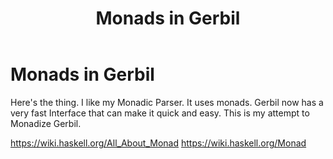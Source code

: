 #+TITLE: Monads in Gerbil
#+EXPORT_FILE_NAME: ../../../doc/guide/monads.md
#+OPTIONS: toc:nil

* Monads in Gerbil
Here's the thing. I like my Monadic Parser. It uses monads. Gerbil now
has a very fast Interface that can make it quick and easy. This is my
attempt to Monadize Gerbil.

 https://wiki.haskell.org/All_About_Monad
 https://wiki.haskell.org/Monad

* Table Of Contents                                                :noexport:
:PROPERTIES:
:TOC:      :include siblings :depth 5 :ignore (this)
:END:
:CONTENTS:
- [[#what-is-a-monad-exactly][What is a Monad exactly?]]
- [[#the-monad-interface-aka-typeclass][The Monad interface AKA "typeclass"]]
  - [[#almost-the-identity-monad][Almost the Identity monad.]]
  - [[#the-monad-struct-type-and-identity-singleton][The monad struct type and Identity singleton.]]
  - [[#getting-to-the-list-monad][Getting to the List monad]]
  - [[#return-as-constructor--as-destructor][return as constructor, >>= as destructor.]]
- [[#runnable-things][Runnable things]]
- [[#keeping-state-with-state][Keeping State with state.]]
  - [[#the-state-monad-as-a-state-carrier][The state-monad as a state carrier]]
- [[#the-du-syntax-sugar-for--and-][The du syntax: sugar for >>= and >>]]
- [[#fail-ure-is-an-option][Fail-ure IS an option]]
  - [[#the-maybe-test-type][The maybe test type]]
  - [[#fail-and-list-are-natural-friends][Fail and :list are natural friends]]
- [[#monadzeroorplus][MonadZeroOrPlus]]
- [[#transformers][Transformers]]
  - [[#a-statet-for-wrapping-state][A stateT for wrapping state]]
    - [[#the-monad-for-statet][The Monad for stateT]]
    - [[#runnable-it][Runnable it]]
    - [[#the-state-for-statet][The State for stateT]]
    - [[#the-zeroorplus-and-fail-transformations][The ZeroOrPlus and Fail transformations]]
    - [[#how-to-lift-from-inner][How to lift from inner]]
- [[#monadic-parser-combinators---part-01][Monadic Parser Combinators - Part 0.1]]
  - [[#the-item-method-and-many-paths][The .item method and many paths.]]
- [[#catchthrow-equals-errorhandler-from-errort][Catch/Throw equals ErrorHandler from errorT]]
  - [[#transform-state-to-errort][Transform State to errorT]]
  - [[#test-new-parsec][Test new Parsec]]
- [[#emacs][Emacs]]
- [[#source-files][Source Files]]
  - [[#file-interfacess][File interface.ss]]
  - [[#file-identityss][File identity.ss]]
  - [[#file-listss][File list.ss]]
  - [[#file-transformerss][File transformer.ss]]
  - [[#file-statess][File state.ss]]
  - [[#file-errorss][File error.ss]]
  - [[#file-syntaxss][File syntax.ss]]
  - [[#file-monadss][File ../monad.ss]]
:END:
 
** What is a Monad exactly?
:PROPERTIES:
:CUSTOM_ID: what-is-a-monad-exactly
:END:

#+begin_quote
*monad*, (from Greek /monas/ “unit”), an elementary individual
substance that reflects the order of the world and from which material
properties are derived. [...]

The objects of the material world are simply appearances of
collections of monads.
.
-- https://www.britannica.com/topic/monad
#+end_quote

In the abstract programming sense, a =Monad= is a generic way of
looking at a problem with a specific *soul*-ution hidden within
the wrapper.

It's a strategy for going about a wide range of problems. It starts
with two abstractions, =return= and =>>==, that help to encompass
a lot about a program.

** The =Monad= interface AKA "typeclass"
:PROPERTIES:
:CUSTOM_ID: the-monad-interface-aka-typeclass
:END:

Gerbil has an incredible =interface= definition and usage. They
similar to =typeclass='s but for a dynamic language.

Have a look [[https://cons.io/reference/std/interface.html][at the docs]] for information on how they work.

In Haskell the typeclass for a monad looks like this:

#+begin_src haskell
  class Monad m  where
    (>>=)  :: m a -> (a -> m b) -> m b
    (>>)   :: m a -> m b -> m b
    return :: a -> m a
        -- Minimal complete definition:
        --      (>>=), return
    m >> k  =  m >>= \_ -> k 
#+end_src

Since we don't have a way to create a method within a typeclass we'll
make a monad that does nothing in order to have that global method
definition.

#+begin_src scheme :noweb-ref monad-interface
  (begin
    ;; class Monad m 
    (interface Monad (return a) (>>= ma f) (>> ma mb))
    ;; -- Minimal complete definition:
    ;; --     return, >>= and >>
    (instance (m Monad) :t
     ((return a) a)
     ((>>= ma f) (f ma))
     ((>> ma mb) (m.>>= ma (lambda _ mb)))))
#+end_src

Essentially that's that! a monad is just an abstraction around those
two procedures with those signatures.

*** Almost the =Identity= monad.
:PROPERTIES:
:CUSTOM_ID: almost-the-identity-monad
:END:

To see what is does, or even what it doesn't, let us first import the
interface and contract libraries.

#+begin_src scheme 
  > (import :std/interface :std/contract :std/instance)
#+end_src

Because we have that =:t= monad we should be able to use it. We'll
just pass a symbol for now.

#+begin_src scheme :noweb-ref test-m
  > (using (m 'identity : Monad)
      (m.>>= (m.return 41)
  	   (lambda (a) (m.return (1+ a)))))
  42
  > (using (m 'identity : Monad) (m.>> 'anything 42))
  42
#+end_src

That minimal "do nothing" monad is known as the =Identity Monad= and
is actually quite important.


*** The =monad= struct type and =Identity= singleton.
:PROPERTIES:
:CUSTOM_ID: the-monad-struct-type-and-identity-singleton
:END:

Even though or perhaps because =:t= does "nothing" there is a simple
"inner that does nothing" we can create.

#+begin_src scheme :noweb-ref Identity-struct
  (defstruct monad ())
  (def Identity (make-monad))

  (instance (m Monad) monad
    ((return a) a)
    ((>>= ma f) (f ma))
    ((>> ma mb) (m.>>= ma (lambda _ mb))))
#+end_src

#+begin_src scheme :noweb-ref test-m
  > (using (m Identity : Monad)
      (m.>>= (m.return 41)
  	   (lambda (a) (m.return (1+ a)))))
  42
  > (using (Identity : Monad) (Identity.>> (void) 42))
  42
#+end_src

*** Getting to the =List= monad
:PROPERTIES:
:CUSTOM_ID: getting-to-the-list-monad
:END:

Because this is lisp let's look at another simple monad, the =List
Monad=.

#+begin_src scheme :noweb-ref instance-mlist
  (instance Monad :list
   ((return a) [a]) ((>>= ma f) (append-map f ma)))
#+end_src

Now what happens with our =1+= test?

#+begin_src scheme :noweb-ref test-mlist
  > (using (m [] : Monad)
        (m.>>= (m.return 41)
    	    (lambda (a) (m.return (1+ a)))))
  (42)
  > (using (m [] : Monad) (m.>> ['anything] [42]))
  (42)
#+end_src

In the first test the same forms are used but now it is a list as a
result.

In the second test we have to pass lists as that's what a =Monadic
Value= is for a =List Monad=.

*** =return= as constructor, =>>== as destructor.
:PROPERTIES:
:CUSTOM_ID: return-as-constructor--as-destructor
:END:

That's all a monad really is.

 - The =return= procedure, typed ~a -> m a~, take "a" value and makes
   it a =Monadic Value=. It can be thought of as a wrapper.

 - The =>>== prodedure is also known as =bind=. It "unwraps" the
   value and then calls a function with that value.

#+begin_src scheme :noweb-ref test-lr-identity
  > (using (m [] : Monad) (m.>>= (m.return 42) (cut m.return <>)))
  (42)
  > (using (m Identity : Monad) (m.>>= (m.return 42) (cut m.return <>)))
  42
#+end_src

We can of course rid ourselves of the duplication. That's the whole point.

#+begin_src scheme :noweb-ref test-lr-identity
  > (def (monad-test-lr-identity monad v)
      (using (m monad : Monad)
        (m.>>= (m.return v)
  	     (lambda (ov) (if (eq? v ov) (m.return ov)
  			 (error "Wrap/Unwrap failed"))))))

  > (monad-test-lr-identity 'foo 42)
  42
  > (monad-test-lr-identity [] 42)
  (42)
#+end_src

** =Runnable= things
:PROPERTIES:
:CUSTOM_ID: runnable-things
:END:

There are some things that need run. They sub the =Runnable= interface.

#+begin_src scheme :noweb-ref run-interface
  (interface Runnable (run . args))
  (interface (MonadRunnable Monad Runnable))
#+end_src

** Keeping =State= with =state=.
:PROPERTIES:
:CUSTOM_ID: keeping-state-with-state
:END:

There are more things to wrap than just a list. We could be passing a
state. That's quite common. 

#+begin_src scheme :noweb-ref state-interface
  (interface (State Runnable) (get) (put! s))
  (interface (MonadState Monad State) (state f))
#+end_src

We'll make a =state-monad= struct. It's just for specialization, not a container.

#+begin_src scheme :noweb-ref state-struct
  (defstruct (state-monad monad) ())
  (def state (make-state-monad))
  (instance (m Monad) state-monad
   ((return a) (lambda (s) [a . s]))
   ((>>= ma f) (lambda (s) (with ((cons v new-state) (ma s)) ((f v) new-state)))))
#+end_src

Using our past things we see that we need to call the function.

#+begin_src scheme :noweb-ref first-state-test
    > ((using (state : Monad) (state.return 42)) 'hey!)
    (42 . hey!)
    > (def (monad-test-lr-identity monad v)
         (using (m monad : Monad)
           (m.>>= (m.return v)
     	     (lambda (ov) (if (eq? v ov) (m.return ov)
     			 (error "Wrap/Unwrap failed"))))))
    > (let ((fn (monad-test-lr-identity state 42)))
       (fn 'foo))
      (42 . foo)
    > ((using (s state : Monad)
         (s.>>= (s.return 41) (lambda (v) (s.return (+ 1 v))))) 'hey!)
    (42 . hey!)
#+end_src

That call is also known as a run, as in we are running the state-monad.

#+begin_src scheme :noweb-ref state-run
  (instance (r Runnable) (s state-monad)
    ((run m . args) (apply m (if (null? args) [s] args))))
#+end_src

By =using= those interfaces we can see how =state-monad= is a =Monad=
that is =Runnable=.

#+begin_src scheme :noweb-ref first-state-test
  > (using ((m state : Monad)
  	  (r state : Runnable))
        (r.run (m.return 42) 'hey!))
  (42 . hey!)
#+end_src

Now of course we have =MonadRunnable= and because we are dynamic I
figure that the =state-monad= dynamic typeclass instance may be the
state itself.

#+begin_src scheme :noweb-ref first-state-test
  > (using (state : MonadRunnable)
      (with ((cons n monad) (state.run (state.return 42)))
        [n (state-monad? monad)]))
  (42 #t)
#+end_src

There's more to state, we need to define an instance of =State= for
the =state-monad= structure so we can =get= and =put!= the state.

#+begin_src scheme :noweb-ref state-State
    (instance State state-monad
      ((get) (lambda (s) [s . s]))
      ((put! new) (lambda (s) [s . new])))
#+end_src

Easy, right? We've defined everything now to have a working =MonadState=.

A =(state f)= function is an easy way to get and modify the state in
one fell swoop.

#+begin_src scheme :noweb-ref MonadState
  (instance (m MonadState) state-monad
    ((state f)
     (m.>>= (m.get)
  	  (lambda (s)
  	    (with ((cons a _s) (f s))
       (m.>> (m.put! _s)
  		    (m.return a)))))))
  	    
#+end_src

Those abstractions can be important. 

#+begin_src scheme :noweb-ref first-state-test
  > (using (s state : MonadState)
     (s.run (s.return 42) 'hey!))
  (42 . hey!)

  > (using (s state : MonadState)
      (s.run (s.>>= (s.put! 'hey!) (lambda _ (s.return 42)))))
  (42 . hey!)

  > (using (s state : MonadState)
        (s.run (s.>>= (s.put! 'hey!) (lambda (old) (s.return old))) 42))
  (42 . hey!)

  > (using (s state : MonadState)
        (s.run (s.>> (s.put! 42)
  		   (s.>>= (s.put! 'hey!) (lambda (old) (s.return old))))
  	     (void)))
  (42 . hey!)

  > (using (s state : MonadState)
      (s.run (s.state (lambda (s_) ['!yeh  (+ s_ 1) ...])) 41))
  (!yeh . 42)
#+end_src

*** The =state-monad= as a state carrier
:PROPERTIES:
:CUSTOM_ID: the-state-monad-as-a-state-carrier
:END:

Because we somewhat need to have something that is passed around to
dispatch on there's a number of reasons to combine the state
abstraction with that type instance.

#+begin_src scheme :noweb-ref first-state-test
  > (defstruct (inner-state-monad state-monad) (state))
  > (def inner-state (make-inner-state-monad 41))
  > (1+ (inner-state-monad-state inner-state))
  42
  > (instance (m MonadState) (ism inner-state-monad)
    ((put! new) (lambda (s)
  		(set! (inner-state-monad-state ism) new)
  		[s . new])))
  > (using (ism inner-state : MonadState)
      (ism.run (ism.put! 42) 84))
  (84 . 42)
  > (inner-state-monad-state inner-state)
  42

#+end_src


** The =du= syntax: sugar for =>>== and =>>=
:PROPERTIES:
:CUSTOM_ID: the-du-syntax-sugar-for--and-
:END:

Binding variables is a big part of programming. Sequential steps down
a path are also important, as well as knowing what has passed. 

In =Lisp= the =let*= form is kinda what I'm talking about. The =begin=
form plays a role as well.

The idea that everything is derived from a monad becomes even more
succint with some syntax.

In =Haskell= this is called =do= but that's already taken and as luck
would have it =using= is a part of our "Do Using" (aka =du=) so it all
works out.

Here's an example.

#+begin_src scheme :noweb-ref first-du-test
  > (du (m 'identity : Monad) 
       n <- (m.return 41)
       v <- (m.return (+ n 1))
     (= v 42))
  #t
#+end_src


So =n <- mv ...= is just ~(m.>>= mv (n) ...)~ in short form,

#+begin_src scheme :noweb-ref first-du-test
  > (using (m 'identity : Monad) 
      (m.>>=
       (m.return 41)
       (lambda (n)
         (m.>>=
  	(m.return (+ n 1))
  	(lambda (v) (= v 42))))))
  #t
#+end_src

There are a few ways to go about using =du=. Because things inside it
are basically inside the monad "wrapper" that means that, for example,
the =Runnable= interface needs to be used outside of it.

The first attempt is just to use it to bind an identifier to run.

#+begin_src scheme :noweb-ref first-du-test
  > (let (ms (du (s state : MonadState)
               (s.put! 41)
               (s.state (lambda (st) ['!yeh  (+ st 1) ...]))))
      (Runnable-run state ms))
  (!yeh . 42)
#+end_src

This is such a simple task that all we are doing is using the =>>=
operation and we need to bind the runnable so not really a good
example.

We could just use that with =using= and not =du= at all.

#+begin_src scheme :noweb-ref first-du-test
  > (using (s state : MonadState)
      (s.run (s.>>
              (s.put! 41)
              (s.state (lambda (s_) ['!yeh  (+ s_ 1) ...])))))
  (!yeh . 42)
#+end_src

But most things are not as simple as a single =>>= or even a binding
=>>== .

So, to make sure that we can nest that there's an "inline" =(du id
...)= syntax. That way we can maintain the abstraction and use the
pretty short form syntax.

#+begin_src scheme :noweb-ref first-du-test
  > (def (testme tn)
      (du (s state : MonadState)
        (s.run (du s
  	       n <- (s.get)
  	       (let (v (+ n 1))
  	         (if (eqv? v 42) (s.put! v) (s.put! error:)))
  	       (s.return '!yeh))
  	     tn)))
  > (testme 41)
  (!yeh . 42)
  > (testme 46)
  (!yeh . error:)
#+end_src

** =Fail=-ure IS an option
:PROPERTIES:
:CUSTOM_ID: fail-ure-is-an-option
:END:

There are times when things fail.

#+begin_src scheme :noweb-ref fail-interface
  (interface Fail (fail . args))
  (interface (MonadFail Monad Fail))
#+end_src

*** The =maybe= test type
:PROPERTIES:
:CUSTOM_ID: the-maybe-test-type
:END:

For example there could be the abstract =maybe= and =nothing=
concepts.

#+begin_src scheme :noweb-ref maybe-test
  > (defstruct maybe (nothing))
  > (instance MonadFail (m maybe)
      ((return a) a)
      ((>>= ma f)
       (if (eqv? m.nothing ma) ma (f ma)))
      ((fail . _) m.nothing))

  > (def (testme o (no #f))
      (du (mf (maybe no) : MonadFail)
  	n <- 1
  	m <- (if (even? o) (mf.fail) o)
        (+ m n)))

  > (testme 4)
  #f
  > (testme 5)
  6
  > (testme 2 'huh)
  huh
  > (testme 3)
  4
#+end_src


*** =Fail= and =:list= are natural friends
:PROPERTIES:
:CUSTOM_ID: fail-and-list-are-natural-friends
:END:

#+begin_src scheme :noweb-ref fail-list
  (instance Fail :list ((fail . _) []))
#+end_src

#+begin_src scheme :noweb-ref fail-list-test
  > (def (testl lst)
      (du (mf [] : MonadFail)
          n <- lst
  	m <- (if (even? n) (mf.fail) (mf.return (+ 41 n)))
        (mf.return (eqv? 42 m))))

  > (testl [1 2 3 4 5 6])
  (#t #f #f)
#+end_src


** =MonadZeroOrPlus=
:PROPERTIES:
:CUSTOM_ID: monadzeroorplus
:END:

For a list there should be a way to add items. =MonadPlus= is just
that. An Empty list is =Zero=. And =Or= is like a deterministic
version of =Plus=.

For the Haskell foreground read [[https://wiki.haskell.org/MonadPlus_reform_proposal][here]].

#+begin_src scheme :noweb-ref zpo-interfaces
  (interface Plus (plus a b))
  (interface (MonadPlus Monad Plus))
  (interface Zero (zero))
  (interface (MonadZero Monad Zero))
  (interface (MonadZeroPlus Monad Zero Plus))
  (interface Or (or x y))
  (interface (MonadZeroOrPlus Monad Or Plus Zero))
#+end_src

So a =:list= is of those three...

#+begin_src scheme :noweb-ref zpo-list
  (instance Plus :list ((plus a b) (append a b)))
  (instance Zero :list ((zero) []))
  (instance Or :list ((or l1 l2) (if (null? l1) l2 l1)))
#+end_src

... and because it's already a monad we can play with it like that.

#+begin_src scheme :noweb-ref test-list-zpo
  > (du (m [] : MonadPlus)
      (m.plus (m.return 42) [42]))
  (42 42)
  > (du (m [] : MonadZero)
      (m.zero))
  ()
  > (du (m [] : MonadZeroOrPlus)
        (m.or (m.plus (m.return 42) (m.zero)) (m.zero)))
  (42)
#+end_src

** Transformers
:PROPERTIES:
:CUSTOM_ID: transformers
:END:

Different transformers may need to tranform one another or some
such. Beyond that there's =lift=. The idea is that the inner monad is
lifted so we can use it without knowing what is is.

#+begin_src scheme :noweb-ref trans-interfaces
  (interface Transformer (lift c))
  (interface (MonadTrans Monad Transformer))
#+end_src

We need something to pass around, and all transformers have an inner,
that's the point.

A transformer is something with something else inside.

#+begin_src scheme :noweb-ref trans-instance
  (defstruct (transformer monad) (inner))
#+end_src

*** A =stateT= for wrapping state
:PROPERTIES:
:CUSTOM_ID: a-statet-for-wrapping-state
:END:

Previously, all the monad instances are separate. We want to combine
them.

That's where transformers come in.

**** The =Monad= for =stateT=
:PROPERTIES:
:CUSTOM_ID: the-monad-for-statet
:END:

#+begin_src scheme :noweb-ref stateT-struct
  (defstruct (stateT transformer) ())

  (instance (m Monad) (st stateT) 
    ((return a)
     (using (inner st.inner : Monad) (lambda (s) (inner.return [a . s]))))
    ((>>= ma f)
     (using (inner st.inner : Monad)
       (lambda (s)
         (du inner
    	 pair <- (ma s)
    	 (with ((cons v s!) pair) ((f v) s!)))))))

#+end_src


#+begin_src scheme :noweb-ref test-stateT
  > (def (test-stateT-monad state)
      (du (m state : Monad)
  	n <- (m.return 42)
        (m.return [n (= n 42)])))
  > ((test-stateT-monad (make-stateT Identity)) 'state)
   ((42 #t) . state)
  > ((test-stateT-monad (make-stateT [])) 'state)
   (((42 #t) . state))
#+end_src

**** =Runnable= it
:PROPERTIES:
:CUSTOM_ID: runnable-it
:END:


#+begin_src scheme :noweb-ref stateT-struct
  (instance Runnable (st stateT)
    ((run mv (state (void))) (mv state)))
#+end_src

**** The =State= for =stateT=
:PROPERTIES:
:CUSTOM_ID: the-state-for-statet
:END:

The state transformer is for state after all.

#+begin_src scheme :noweb-ref stateT-struct
  (instance State (st stateT)
    ((get) (lambda (s) (du (m st.inner : Monad) (m.return [s . s]))))
    ((put! s!) (lambda (s) (du (m st.inner : Monad) (m.return [s . s!])))))
  (instance MonadState (st stateT)
    ((state f) (using (m st.inner : Monad) (lambda (s) (let (ret (f s)) (m.return ret))))))
  
#+end_src

First the =get= and =put!=.

#+begin_src scheme :noweb-ref test-stateT
  > (def (test-stateT-State statet first-state)
      (def run (du (m statet : MonadState)
  	       first <- (m.put! 42)
                 second <- (m.get)
                (m.put! 'final)
                (m.return [first second])))
      (run first-state))
  > (test-stateT-State (make-stateT (Monad Identity)) 'first)
   ((first 42) . final)
  > (test-stateT-State  (make-stateT (Monad [])) 'second)
   (((second 42) . final))
#+end_src

And the =state= procedure.

#+begin_src scheme :noweb-ref test-stateT
      > (def (test-stateT-state statet)
          (du (m statet : MonadState)
           (m.state (lambda (s!) [s! . 42]))))
      > (using (s (make-stateT (Monad Identity)) : Runnable)
          (s.run (test-stateT-state s) 'first))
       (first . 42)
      > (using (s (make-stateT (Monad [])) : Runnable)
          (s.run (test-stateT-state s) 'second))
       ((second . 42))
#+end_src

**** The =ZeroOrPlus= and =Fail= transformations
:PROPERTIES:
:CUSTOM_ID: the-zeroorplus-and-fail-transformations
:END:

Choices can be a big part of programming.

#+begin_src scheme :noweb-ref stateT-struct
  (instance Or (st stateT)
    ((or x y) (lambda (s) (du (inner st.inner : Or)
  		      (inner.or (x s) (y s))))))
   (instance Plus (st stateT)
    ((plus x y) (lambda (s) (du (inner st.inner : Plus)
  		      (inner.plus (x s) (y s))))))
   (instance Zero (st stateT)
    ((zero) (lambda (s) (du (inner st.inner : Zero)
  		      (inner.zero)))))
   (instance Fail (st stateT)
    ((fail) (lambda (s) (du (inner st.inner : Fail)
  		      (inner.fail)))))
#+end_src

#+begin_src scheme :noweb-ref test-stateT
  > ((du (m (make-stateT []) : MonadZeroOrPlus)
        ab <- (m.plus (m.return 'a) (m.return 'b))
        
        (m.return ab))
     42)
  ((a . 42) (b . 42))
   > ((du (m (make-stateT []) : MonadZeroOrPlus)
        a <- (m.or (m.return 'a) (m.return 'b))
        
        (m.return a))
      42)
  ((a . 42))
   > ((du (m (make-stateT []) : MonadZeroOrPlus)
        b <- (m.or (m.zero) (m.return 'b))
        
        (m.return b))
      42)
  ((b . 42))
     
#+end_src

**** How to =lift= from inner
:PROPERTIES:
:CUSTOM_ID: how-to-lift-from-inner
:END:

Just because we're tried to make the =stateT= wrap most monadic
computations does not mean that we can trivially wrap any monadic
value from the =inner=.

#+begin_src scheme :noweb-ref stateT-struct
  (instance MonadTrans (st stateT)
    ((lift c) (lambda (s)
  	      (du (inner st.inner : Monad)
  		x <- c
  	       (inner.return [x . s])))))
#+end_src

So we can take a function for the inner monad and lift it up!

Believe it or not having inner list outer state is the whole reason I
got into Monads.

#+begin_src scheme :noweb-ref test-stateT
  > (def (listM-fn)
      (du (m (MonadPlus []) :- MonadPlus)
        (m.plus (m.return 41) (m.return 43))))
  > (listM-fn)
  (41 43)
  > ((du (m (make-stateT []) : MonadTrans)
       foo <- (m.lift (listM-fn))
       (m.return (+ foo 1))) "state")
  ((42 . "state") (44 . "state"))
#+end_src

** Monadic Parser Combinators - Part 0.1
:PROPERTIES:
:CUSTOM_ID: monadic-parser-combinators---part-01
:END:

I'm not at all sure how I came across this but after writing my first
=Org Mode= parser, I found this quote:

  #+begin_quote
   A Parser for Things is a function from Strings to Lists of Pairs of
   Things and Strings!
   
   --Fritz Ruehr
  #+end_quote


What that meant, along with the [[https://nottingham-repository.worktribe.com/output/1024440/monadic-parser-combinators][Monadic Parser Combinators]] paper, is
the reason I got into monads.

The idea here should help with seeing how all the abstractions come
together.

*** The =.item= method and many paths.
:PROPERTIES:
:CUSTOM_ID: the-item-method-and-many-paths
:END:

For a first go: a parser is just for a string, the state is the
index in that string we are currently looking at, and the item is that charaction which it turn increments the state

#+begin_src scheme :noweb-ref first-parser-test
  > (interface (Parser MonadState Fail Zero Or Plus) (item))
  > (defstruct (parser stateT) (string) constructor: :init!)
  > (defmethod {:init! parser} (lambda (self string (inner (Monad [])))
  			      (set! (parser-inner self) inner)
  			      (set! (parser-string self) string)))
  				
  > (def current-parser (make-parameter (make-parser "42")))

  > (instance (P Parser) (p parser)
      ((item) (du P  
  	      idx <- (P.get)
  	      str <- (P.return p.string)
  	      len <- (P.return (string-length str))
  	      (P.put! (1+ idx))
  	      (if (>= idx len) (P.fail)
  		  (P.return (string-ref str idx))))))

  > ((using (p (current-parser) : Parser) (p.item)) 0)
  ((#\4 . 1))
  > ((using (p (current-parser) : Parser) (p.plus (p.item) (p.item))) 0)
  ((#\4 . 1)(#\4 . 1))
#+end_src


All we really need is a =char​=?= and we could have a parser.

#+begin_src scheme :noweb-ref first-parser-test
  > (interface (Parsec Parser) (char=? char))
  > (defstruct (parsec parser) ())
  > (instance (P Parsec) (p parsec)
      ((char=? char)
       (du P
         c <- (P.item)
         (if (char=? char c) (P.return c) (P.fail)))))
  > ((du (m (make-stateT []) : MonadFail) (m.fail)) "42")
  ()
  > (current-parser (make-parsec "42"))
   > ((using (p (current-parser) : Parsec)
        (p.char=? #\4)) 1)
  ()
  > (du (p (current-parser) : Parsec)
      (p.run (p.char=? #\4) 0))
    ((#\4 . 1))

#+end_src

** Catch/Throw equals =ErrorHandler= from =errorT=
:PROPERTIES:
:CUSTOM_ID: catchthrow-equals-errorhandler-from-errort
:END:

We all know about throwing and catching errors. The =...Handler= is
there to play nice with =:std/error= of course.

#+begin_src scheme :noweb-ref Error-interface
    (interface ErrorHandler (throw . args) (catch thunk handler) (error? thing))
    (interface (MonadError Monad ErrorHandler))
#+end_src

The Error wrapper can be another transformer.

#+begin_src scheme :noweb-ref errorT-struct
  (defstruct (errorT transformer) () constructor: :init!)
  (defmethod {:init! errorT}
    (lambda (self inner)
      (set! self.inner inner)))
#+end_src

Making the handler is easy. 

#+begin_src scheme :noweb-ref errorT-struct
  (instance (m Monad) (et errorT)
    ((return a) (du (inner et.inner : Monad) (inner.return a)))
    ((>>= ma f) (using (me m : MonadError)
                  (du (inner et.inner : Monad)
                  a <- ma
  		  (if (me.error? a) (inner.return a) (f a))))))

  (instance (me ErrorHandler) (et errorT)
    ((error? thing) (Error? thing))
    ((throw msg . irritants)
     (du (inner et.inner : Monad)
       (inner.return (Error msg irritants: irritants))))
    ((catch exp handler)
     (du (inner et.inner : Monad)
       val <- exp
       (if (me.error? val) (handler val) (inner.return val)))))

  (instance Fail (et errorT) ((fail) (using (i et.inner : Fail) (i.fail))))
  (instance Or (et errorT) ((or a b) (using (i et.inner : Or) (i.or a b))))
  (instance Plus (et errorT) ((plus a b) (using (i et.inner : Plus) (i.plus a b))))
  (instance Runnable (et errorT) ((run fn arg) (using (i et.inner : Runnable) (i.run fn arg))))
  (instance Zero (et errorT) ((zero) (using (i et.inner : Zero) (i.zero))))

#+end_src

Testing it makes it clear.

#+begin_src scheme :noweb-ref errorT-test
  > (du (m (make-errorT Identity) : MonadError) (m.return 42))
  42
  > (du (m (make-errorT []) : MonadError) (m.return 42))
  (42)
  > (du (m (make-errorT []) : Monad) (m.return 42))
  (42)
  > (def (test mo n (m (make-errorT mo)))
     (du (m : MonadError)
       foo <- (m.return n)
       (m.return (displayln "FOO:" foo))
       (if (eqv? 42 foo) (m.throw "LTUAE")
        (m.return (- foo 1)))))

  > (Error? (test Identity 42))
  #t

  > (Error-message (test Identity 42))
  "LTUAE"
  > (map Error-message (test [] 42))
  ("LTUAE")
  > (test Identity 43)
  42
  > (test [] 43)
  (42)
  > (using (m (make-errorT []) : MonadError)
      (m.catch (test #f 43 m) (lambda (e) 'fourtwo)))
  (42)
  > (using (m (make-errorT []) : MonadError)
      (m.catch (test #f 42 m) (lambda (e) 'fourtwo)))
  fourtwo
#+end_src

*** Transform =State= to =errorT=
:PROPERTIES:
:CUSTOM_ID: transform-state-to-errort
:END:

This is after state in the train of thought so is defined here.

#+begin_src scheme :noweb-ref errorT-struct
  (instance State (et errorT)
   ((get) (du (inner et.inner : MonadState) (inner.get)))
   ((put! s) (du (inner et.inner : MonadState) (inner.put! s))))

  (instance MonadState (et errorT)
   ((state f)(du (inner et.inner : MonadState) (inner.state f))))

  (instance MonadError (st stateT)
    ((error? e?) (lambda (s)
                   (du (inner st.inner : MonadError)
                   [(inner.error? e?) s ...])))
    ((throw message . args)
     (lambda (s)
     [ (apply MonadError-throw st.inner message args) s ...]))
    ((catch exp handler) (lambda (s) (du (inner st.inner : MonadError)
  		      [(inner.catch exp handler) s ...]))))	  
#+end_src

*** Test new Parsec
:PROPERTIES:
:CUSTOM_ID: test-new-parsec
:END:

#+begin_src scheme :noweb-ref errorT-test
  > (interface (Parser MonadState ErrorHandler Fail Zero Or Plus) (item))
  > (defstruct (parser errorT) (string) constructor: :init!)
  > (defmethod {:init! parser}
      (lambda (self string)
        (set! self.string string)
        (@next-method self (make-stateT []))))

  > (instance (P Parser) (p parser)
     ((item) (du P  
  	      idx <- (P.get)
  	      str <- (P.return p.string)
  	      len <- (P.return (string-length str))
  	      (P.put! (1+ idx))
  	      (if (>= idx len) (P.fail)
  		  (P.return (string-ref str idx))))))
  > (interface (Parsec Parser) (char=? char))
  > (defstruct (parsec parser) ())
  > (instance (P Parsec) (p parsec)
      ((char=? char)
       (du P
         c <- (P.item)
         (if (char=? char c) (P.return c) (P.fail)))))
  		       
  > (def (test-ltuae str)
      (def psec (make-parsec str))
      (def prsr (du (p psec : Parsec)
  		  (p.or (p.>> (p.char=? #\4) (p.char=? #\2))
  			(p.throw "Not The Answer"))))
      (car (prsr 0)))

  > (test-ltuae "42")
  (#\2 . 2)
  > (with ((cons result state) (test-ltuae "43"))
      (Error-message result))
  "Not The Answer"



#+end_src



** Emacs
:PROPERTIES:
:CUSTOM_ID: emacs
:END:

#+begin_src emacs-lisp
  (require 'gerbil-mode)
  (gerbil-put-indent '(du) 1)
  (gerbil-put-indent '(instance) 2)
#+end_src

* Source Files                                                     :noexport:
:PROPERTIES:
:CUSTOM_ID: source-files
:END:

** /File/ interface.ss
:PROPERTIES:
:CUSTOM_ID: file-interfacess
:END:
#+begin_src scheme :noweb yes :tangle interface.ss
  (import :std/interface :std/contract
  	#;"../instance":std/instance)
   (export
     #t
     (interface-out unchecked: #t Monad Runnable State))

   <<monad-interface>>

   <<run-interface>>

   <<state-interface>>

   <<fail-interface>>

   <<zpo-interfaces>>

   <<Error-interface>>

   <<trans-interfaces>>
    
#+end_src

** /File/ identity.ss
:PROPERTIES:
:CUSTOM_ID: file-identityss
:END:

#+begin_src scheme :noweb yes :tangle identity.ss
  (import ../instance #;"../instance"
          ./interface #;"interface"
          :std/interface :std/srfi/1)
  (export #t)

   <<Identity-struct>>
#+end_src

** /File/ list.ss
:PROPERTIES:
:CUSTOM_ID: file-listss
:END:

#+begin_src scheme :noweb yes :tangle list.ss
  (import ../instance #;"../instance"
          ./interface #;"interface"
          :std/interface :std/srfi/1)
  (export #t)

  <<instance-mlist>>

  <<fail-list>>

  <<zpo-list>>

#+end_src

** /File/ transformer.ss
:PROPERTIES:
:CUSTOM_ID: file-transformerss
:END:

#+begin_src scheme :noweb yes :tangle transformer.ss
  (import ../instance
          ./interface
          ./identity
          :std/interface :std/srfi/1)
  (export #t)

  <<trans-instance>>

#+end_src

** /File/ state.ss
:PROPERTIES:
:CUSTOM_ID: file-statess
:END:

#+begin_src scheme :noweb yes :tangle state.ss
  (import ../instance #;"../instance"
           ./interface #;"interface"
           ./syntax #;"syntax"
           ./identity #;"identity"
           ./transformer
          :std/interface :std/srfi/1)
  (export #t)

  <<state-struct>>

  <<state-run>>

  <<state-State>>

  <<MonadState>>

  <<stateT-struct>>

#+end_src

** /File/ error.ss
:PROPERTIES:
:CUSTOM_ID: file-errorss
:END:

#+begin_src scheme :noweb yes :tangle error.ss
  (import ../instance #;"../instance"
           ./interface #;"interface"
           ./syntax #;"syntax"
           ./identity #;"identity"
           ./state #;"state"
           ./transformer
          :std/interface :std/srfi/1 :std/error)
  (export #t)

  <<errorT-struct>>
#+end_src

** /File/ syntax.ss
:PROPERTIES:
:CUSTOM_ID: file-syntaxss
:END:

#+begin_src scheme :noweb-ref du-syntax
  (defsyntax (du stx)
    (def (expand-bind id stx)
      (with-syntax* ((id id)
  		   (bind (stx-identifier #'id #'id ".>>="))
  		   (seq (stx-identifier #'id #'id ".>>")))
      (syntax-case stx (<-)
        ((var <- from body ... end)
         #'(bind from (lambda (var) (du id body ... end))))
        ((>> body ... end)
         #'(seq >> (du id body ... end)))
        ((end) #'end))))

    (syntax-case stx ()
      ((_ id body ...)
       (identifier? #'id)
       (with-syntax ((bindings (expand-bind #'id #'(body ...))))
         #'bindings))
      ((_ (id expr ~ Monad) body ...)
       (and (identifier? #'id)
            (identifier? #'~))
       #'(using (id expr ~ Monad)
             (du id body ...)))
      ((_ (id ~ Monad) body ...)
       (and (identifier? #'id)
            (identifier? #'~))
       #'(using (id ~ Monad)
         (du id body ...)))
      ((_ ((id this ...) rest ...) body ...)
       #'(using ((id this ...) rest ...)
  	 (du id body ...)))))
#+end_src

#+begin_src scheme :noweb yes :tangle syntax.ss
  (import :std/contract)
  (export #t)

  <<du-syntax>>
#+end_src

** /File/ ../monad.ss
:PROPERTIES:
:CUSTOM_ID: file-monadss
:END:

#+begin_src scheme :tangle ../monad.ss
    (import
      ./monad/interface
      ./monad/syntax
      ./monad/identity
      ./monad/list
      ./monad/transformer
      ./monad/state
      ./monad/error)
    (export
      (import: ./monad/interface)
      (import: ./monad/identity)
      (import: ./monad/list)
      (import: ./monad/transformer)
      (import: ./monad/state)
      (import: ./monad/syntax)
      (import: ./monad/error))
#+end_src

** The Test File                                                   :noexport:
:PROPERTIES:
:CUSTOM_ID: the-test-file
:END:

#+begin_src scheme :noweb yes :tangle ../../../src/std/monad-test.ss
        ;;; -*- Gerbil -*-
        ;;; (C) me at drewc.ca
        ;;; :std/monad unit-tests

        (import :std/test
                :std/error
                :std/interactive
                :srfi/13
                :std/instance
                :std/monad
                (only-in :std/sugar hash try)
                (only-in :gerbil/core error-object? with-catch))
        (export monad-test)

        (defsyntax (test-inline stx)
          (syntax-case stx (>)
            ((_ test-case: name rest ...)
             #'(test-case name (test-inline rest ...)))
            ((_ > form > rest ...)
             #'(begin (when std/test#*test-verbose* (displayln "... " 'form)) form (test-inline > rest ...)))
            ((_ > test result rest ...)
             #'(begin (check test => 'result) (test-inline rest ...)))
            ((_) #!void)))

        ;; (set-test-verbose! #t)

        (def monad-test
          (test-suite "Test :std/monad"
            
          (test-inline
           test-case: ":t as Identity"
           <<test-m>>
           > #t #t)
          (test-inline
           test-case: ":list as List"
           <<test-mlist>>)

          (test-inline
           test-case: ":list and :t Left and Right identity"
           <<test-lr-identity>>)

          (test-inline
           test-case: "First State Tests"
           <<first-state-test>>)

          (test-inline
           test-case: "First du Tests"
            <<first-du-test>>)

          (test-inline
           test-case: "Fail Tests"
           <<maybe-test>>
           <<fail-list-test>>)

          (test-inline
           test-case: "ZPO tests"
           <<test-list-zpo>>)


          (test-inline
            test-case: "StateT tests"
            <<test-stateT>>)

           (test-inline
             test-case: "First Parser Tests"
             <<first-parser-test>>)

           (test-inline
             test-case: "ErrorT tests"
             <<errorT-test>>)
   ))
              
        		 
             




#+end_src
